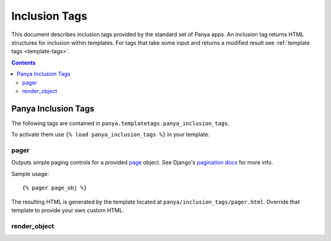 .. _inclusion-tags:

Inclusion Tags
==============

This document describes inclusion tags provided by the standard set of Panya apps. An inclusion tag returns HTML structures for inclusion within templates. For tags that take some input and returns a modified result see :ref:`template tags <template-tags>`. 

.. contents:: Contents
    :depth: 5

.. _inclusion-tags-panya:

Panya Inclusion Tags
--------------------

The following tags are contained in ``panya.templatetags.panya_inclusion_tags``. 

To activate them use ``{% load panya_inclusion_tags %}`` in your template.

.. _inclusion-tags-panya-pager:

pager
+++++

Outputs simple paging controls for a provided `page <http://docs.djangoproject.com/en/dev/topics/pagination/#page-objects>`_ object. See Django's `pagination docs <http://docs.djangoproject.com/en/dev/topics/pagination/>`_ for more info. 

Sample usage::

    {% pager page_obj %}

The resulting HTML is generated by the template located at ``panya/inclusion_tags/pager.html``. Override that template to provide your own custom HTML.

.. _inclusion-tags-panya-render_object:

render_object
+++++++++++++
